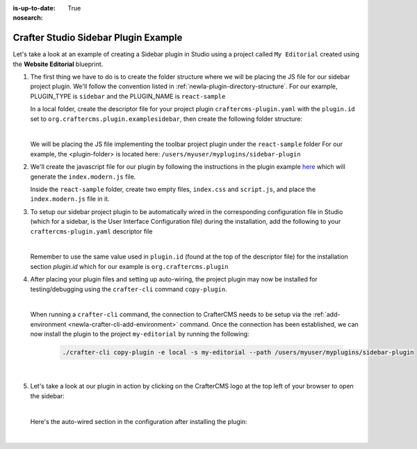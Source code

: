 :is-up-to-date: True
:nosearch:

.. index:: Crafter Studio Sidebar Plugin Example, Studio Plugins, Plugins

.. _newIa-plugin-sidebar-example:

=====================================
Crafter Studio Sidebar Plugin Example
=====================================

Let's take a look at an example of creating a Sidebar plugin in Studio using a project called ``My Editorial`` created using the **Website Editorial** blueprint.

#. The first thing we have to do is to create the folder structure where we will be placing the JS file for our sidebar project plugin.  We'll follow the convention listed in :ref:`newIa-plugin-directory-structure`.  For our example, PLUGIN_TYPE is ``sidebar`` and the PLUGIN_NAME is ``react-sample``

   In a local folder, create the descriptor file for your project plugin ``craftercms-plugin.yaml`` with the ``plugin.id`` set to ``org.craftercms.plugin.examplesidebar``, then create the following folder structure:

   .. code-block:: text
         :caption: *Sidebar Plugin Directory Structure*

         <plugin-folder>/
           craftercms-plugin.yaml
           authoring/
             static-assets/
               plugins/
                 org/
                   craftercms/
                     plugin/
                       examplesidebar/
                         sidebar/
                           reaact-sample/

   |

   We will be placing the JS file implementing the toolbar project plugin under the ``react-sample`` folder
   For our example, the <plugin-folder> is located here: ``/users/myuser/myplugins/sidebar-plugin``

#. We'll create the javascript file for our plugin by following the instructions in the plugin example
   `here <https://github.com/craftercms/craftercms-ui-plugin-sample>`__ which will generate the
   ``index.modern.js`` file.

   Inside the ``react-sample`` folder, create two empty files, ``index.css`` and ``script.js``,
   and place the ``index.modern.js`` file in it.


#. To setup our sidebar project plugin to be automatically wired in the corresponding configuration file in Studio (which for a sidebar, is the User Interface Configuration file) during the installation, add the following to your ``craftercms-plugin.yaml`` descriptor file

   .. code-block:: yaml
      :linenos:
      :caption: *craftercms-plugin.yaml*
      :emphasize-lines: 17-18

      installation:
        - type: preview-app
          parentXpath: //widget[@id='craftercms.components.ToolsPanel']
          elementXpath: //plugin[@id='org.craftercms.sampleSidebarPlugin.components.reactComponent']
          element:
            name: configuration
            children:
            - name: widgets
              children:
              - name: widget
                attributes:
                - name: id
                  value: org.craftercms.sampleSidebarPlugin.components.reactComponent
                children:
                - name: plugin
                  attributes:
                  - name: id
                    value: org.craftercms.plugin.examplesidebar
                  - name: type
                    value: sidebar
                  - name: name
                    value: react-sample
                  - name: file
                    value: index.modern.js

   |

   Remember to use the same value used in ``plugin.id`` (found at the top of the descriptor file) for the installation section *plugin.id* which for our example is ``org.craftercms.plugin``

#. After placing your plugin files and setting up auto-wiring, the project plugin may now be installed for testing/debugging using the ``crafter-cli`` command ``copy-plugin``.

   .. image:: /_static/images/developer/plugins/project-plugins/sidebar-plugin-files.webp
      :align: center
      :alt: Sidebar project plugin directory/files
      :width: 70%

   |

   When running a ``crafter-cli`` command, the connection to CrafterCMS needs to be setup via the :ref:`add-environment <newIa-crafter-cli-add-environment>` command. Once the connection has been established, we can now install the plugin to the project ``my-editorial`` by running the following:

      ..  code-block:: bash

          ./crafter-cli copy-plugin -e local -s my-editorial --path /users/myuser/myplugins/sidebar-plugin

      |

#. Let's take a look at our plugin in action by clicking on the CrafterCMS logo at the top left of your browser to open the sidebar:

   .. image:: /_static/images/developer/plugins/project-plugins/sidebar-plugin-in-action.webp
      :align: center
      :alt: Sidebar project plugin in action
      :width: 30%

   |

   Here's the auto-wired section in the configuration after installing the plugin:

   .. code-block:: xml
      :linenos:
      :emphasize-lines: 31-36

      <siteUi>
        <widget id="craftercms.components.ToolsPanel">
          <configuration>
          <widgets>
            <widget id="craftercms.components.ToolsPanelEmbeddedAppViewButton">
               <configuration>
                  <title id="words.dashboard" defaultMessage="Dashboard"/>
                  <icon id="@material-ui/icons/DashboardRounded"/>
                  <widget id="craftercms.components.Dashboard"/>
               </configuration>
            </widget>
            <widget id="craftercms.components.ToolsPanelPageButton">
               <configuration>
                  <title id="previewSiteExplorerPanel.title" defaultMessage="Site Explorer"/>
                  <icon id="craftercms.icons.SiteExplorer"/>
               ...
            </widget>
            <widget id="craftercms.components.ToolsPanelPageButton">
               <permittedRoles>
                  <role>admin</role>
                  <role>developer</role>
               </permittedRoles>
               <configuration>
                  <title id="siteTools.title" defaultMessage="Project Tools"/>
                  <icon id="@material-ui/icons/TuneRounded"/>
                  <widgets>
                     <widget id="craftercms.components.SiteToolsPanel"/>
                  </widgets>
               </configuration>
            </widget>
            <widget id="org.craftercms.sampleSidebarPlugin.components.reactComponent">
               <plugin id="org.craftercms.plugin"
                       type="sidebar"
                       name="react-sample"
                       file="index.modern.js"/>
            </widget>
          </widgets>
        </configuration>
      </widget>
      ...

   |

